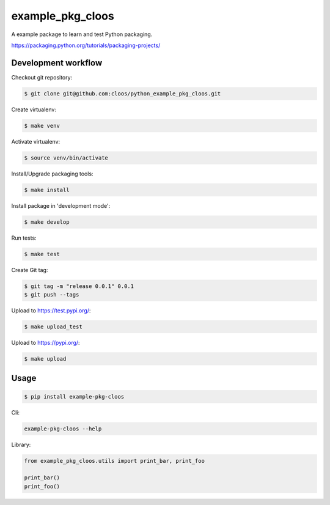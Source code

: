example_pkg_cloos
=================

.. image:: https://img.shields.io/pypi/v/example_pkg_cloos.svg
   :target: https://pypi.org/project/example-pkg-cloos/

.. image:: https://img.shields.io/pypi/l/example_pkg_cloos.svg
   :target: https://pypi.org/project/example-pkg-cloos/

.. image:: https://img.shields.io/pypi/pyversions/example_pkg_cloos.svg
   :target: https://pypi.org/project/example-pkg-cloos/

.. image:: https://github.com/cloos/python_example_pkg_cloos/workflows/Python%20package/badge.svg
   :target: https://github.com/cloos/python_example_pkg_cloos/actions?query=workflow%3A%22Python+package%22

.. image:: https://img.shields.io/badge/code%20style-black-000000.svg
   :target: https://github.com/ambv/black
   :alt: Code style: black

A example package to learn and test Python packaging.

https://packaging.python.org/tutorials/packaging-projects/

Development workflow
--------------------

Checkout git repository:

.. code:: shell

   $ git clone git@github.com:cloos/python_example_pkg_cloos.git

Create virtualenv:

.. code:: shell

   $ make venv

Activate virtualenv:

.. code:: shell

   $ source venv/bin/activate

Install/Upgrade packaging tools:

.. code:: shell

   $ make install

Install package in 'development mode':

.. code:: shell

   $ make develop

Run tests:

.. code:: shell

    $ make test

Create Git tag:

.. code:: shell

   $ git tag -m "release 0.0.1" 0.0.1
   $ git push --tags

Upload to https://test.pypi.org/:

.. code:: shell

   $ make upload_test

Upload to https://pypi.org/:

.. code:: shell

   $ make upload

Usage
-----

.. code:: shell

   $ pip install example-pkg-cloos

Cli:

.. code:: shell

   example-pkg-cloos --help

Library:

.. code:: python

   from example_pkg_cloos.utils import print_bar, print_foo

   print_bar()
   print_foo()
